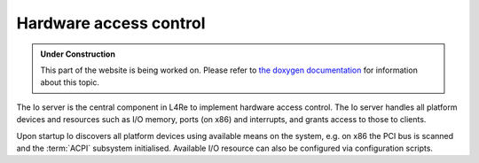 Hardware access control
***********************

.. admonition:: Under Construction
   :class: note

   This part of the website is being worked on. Please refer to `the doxygen
   documentation <https://l4re.org/doc/l4re_servers_io.html>`_ for information
   about this topic.

.. todo::

   - Stretch goal: Write content

The Io server is the central component in L4Re to implement hardware access
control. The Io server handles all platform devices and resources such as I/O
memory, ports (on x86) and interrupts, and grants access to those to clients.

Upon startup Io discovers all platform devices using available means on the
system, e.g. on x86 the PCI bus is scanned and the :term:`ACPI` subsystem
initialised. Available I/O resource can also be configured via configuration
scripts.


